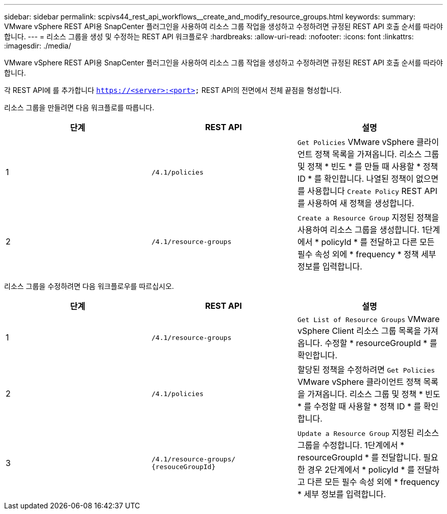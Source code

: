 ---
sidebar: sidebar 
permalink: scpivs44_rest_api_workflows__create_and_modify_resource_groups.html 
keywords:  
summary: VMware vSphere REST API용 SnapCenter 플러그인을 사용하여 리소스 그룹 작업을 생성하고 수정하려면 규정된 REST API 호출 순서를 따라야 합니다. 
---
= 리소스 그룹을 생성 및 수정하는 REST API 워크플로우
:hardbreaks:
:allow-uri-read: 
:nofooter: 
:icons: font
:linkattrs: 
:imagesdir: ./media/


[role="lead"]
VMware vSphere REST API용 SnapCenter 플러그인을 사용하여 리소스 그룹 작업을 생성하고 수정하려면 규정된 REST API 호출 순서를 따라야 합니다.

각 REST API에 를 추가합니다 `https://<server>:<port>` REST API의 전면에서 전체 끝점을 형성합니다.

리소스 그룹을 만들려면 다음 워크플로를 따릅니다.

|===
| 단계 | REST API | 설명 


| 1 | `/4.1/policies` | `Get Policies` VMware vSphere 클라이언트 정책 목록을 가져옵니다.
리소스 그룹 및 정책 * 빈도 * 를 만들 때 사용할 * 정책 ID * 를 확인합니다.
나열된 정책이 없으면 를 사용합니다 `Create Policy` REST API를 사용하여 새 정책을 생성합니다. 


| 2 | `/4.1/resource-groups` | `Create a Resource Group` 지정된 정책을 사용하여 리소스 그룹을 생성합니다.
1단계에서 * policyId * 를 전달하고 다른 모든 필수 속성 외에 * frequency * 정책 세부 정보를 입력합니다. 
|===
리소스 그룹을 수정하려면 다음 워크플로우를 따르십시오.

|===
| 단계 | REST API | 설명 


| 1 | `/4.1/resource-groups` | `Get List of Resource Groups` VMware vSphere Client 리소스 그룹 목록을 가져옵니다.
수정할 * resourceGroupId * 를 확인합니다. 


| 2 | `/4.1/policies` | 할당된 정책을 수정하려면 `Get Policies` VMware vSphere 클라이언트 정책 목록을 가져옵니다.
리소스 그룹 및 정책 * 빈도 * 를 수정할 때 사용할 * 정책 ID * 를 확인합니다. 


| 3 | `/4.1/resource-groups/
{resouceGroupId}` | `Update a Resource Group` 지정된 리소스 그룹을 수정합니다.
1단계에서 * resourceGroupId * 를 전달합니다.
필요한 경우 2단계에서 * policyId * 를 전달하고 다른 모든 필수 속성 외에 * frequency * 세부 정보를 입력합니다. 
|===